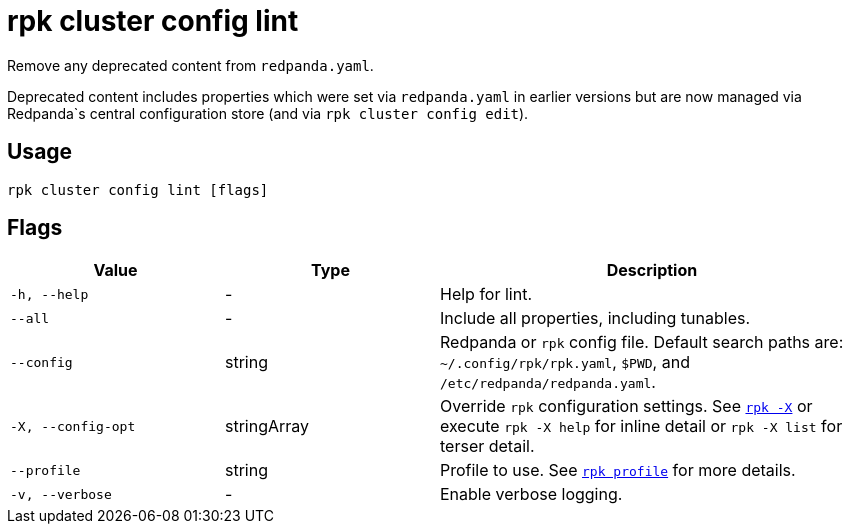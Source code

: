 = rpk cluster config lint

Remove any deprecated content from `redpanda.yaml`.

Deprecated content includes properties which were set via `redpanda.yaml`
in earlier versions but are now managed via Redpanda`s central configuration store (and via `rpk cluster config edit`).

== Usage

[,bash]
----
rpk cluster config lint [flags]
----

== Flags

[cols="1m,1a,2a"]
|===
|*Value* |*Type* |*Description*

|-h, --help |- |Help for lint.

|--all |- |Include all properties, including tunables.

|--config |string |Redpanda or `rpk` config file. Default search paths are: 
`~/.config/rpk/rpk.yaml`, `$PWD`, and `/etc/redpanda/redpanda.yaml`.

|-X, --config-opt |stringArray |Override `rpk` configuration settings. See xref:reference:rpk/rpk-x-options.adoc[`rpk -X`] or execute `rpk -X help` for inline detail or `rpk -X list` for terser detail.

|--profile |string |Profile to use. See xref:reference:rpk/rpk-profile.adoc[`rpk profile`] for more details.

|-v, --verbose |- |Enable verbose logging.
|===

